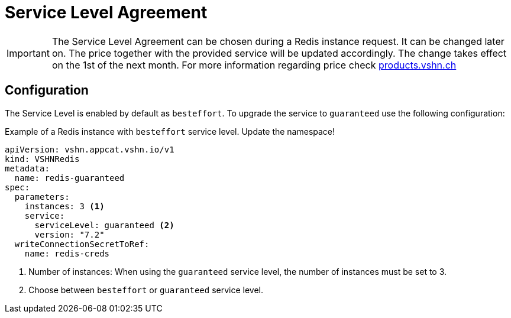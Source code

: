 = Service Level Agreement

[IMPORTANT]
====
The Service Level Agreement can be chosen during a Redis instance request.
It can be changed later on. The price together with the provided service will be updated accordingly. The change takes effect on the 1st of the next month.
For more information regarding price check https://products.vshn.ch/appcat/redis.html#_pricing[products.vshn.ch]
====

== Configuration

The Service Level is enabled by default as `besteffort`. To upgrade the service to `guaranteed` use the following configuration:

.Example of a Redis instance with `besteffort` service level. Update the namespace!
[source,yaml]
----
apiVersion: vshn.appcat.vshn.io/v1
kind: VSHNRedis
metadata:
  name: redis-guaranteed
spec:
  parameters:
    instances: 3 <1>
    service:
      serviceLevel: guaranteed <2>
      version: "7.2"
  writeConnectionSecretToRef:
    name: redis-creds
----
<1> Number of instances: When using the `guaranteed` service level, the number of instances must be set to 3.
<2> Choose between `besteffort` or `guaranteed` service level.
